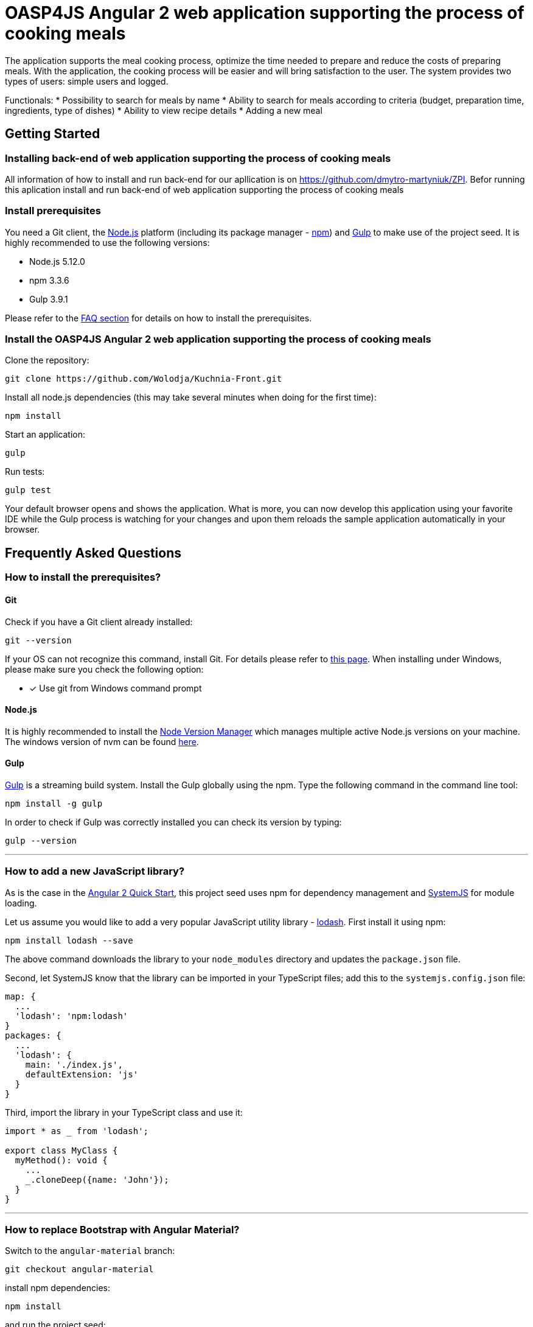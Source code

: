 = OASP4JS Angular 2 web application supporting the process of cooking meals

The application supports the meal cooking process,
optimize the time needed to prepare and reduce the costs of preparing meals. With the application, the cooking process will be easier and will bring satisfaction to the user. The system provides two types of users: simple users and logged.
 
Functionals:
* Possibility to search for meals by name
* Ability to search for meals according to criteria (budget, preparation time, ingredients, type of dishes)
* Ability to view recipe details
* Adding a new meal

== Getting Started

=== Installing back-end of web application supporting the process of cooking meals

All information of how to install and run back-end for our apllication is on https://github.com/dmytro-martyniuk/ZPI.
Befor running this aplication install and run back-end of web application supporting the process of cooking meals

=== Install prerequisites

You need a Git client, the https://nodejs.org/[Node.js] platform (including its package manager - https://www.npmjs.com/[npm]) and http://gulpjs.com/[Gulp] to make use of the project seed.
It is highly recommended to use the following versions:

* Node.js 5.12.0
* npm 3.3.6
* Gulp 3.9.1

Please refer to the link:#prerequisites[FAQ section] for details on how to install the prerequisites.

=== Install the OASP4JS Angular 2 web application supporting the process of cooking meals

Clone the repository:

....
git clone https://github.com/Wolodja/Kuchnia-Front.git
....

Install all node.js dependencies (this may take several minutes when doing for the first time):

....
npm install
....

Start an application:

....
gulp
....

Run tests:

....
gulp test
....


Your default browser opens and shows the application. What is more, you can now develop this application
using your favorite IDE while the Gulp process is watching for your changes and upon them reloads the sample application
automatically in your browser.


== Frequently Asked Questions

=== [[prerequisites]]How to install the prerequisites?

==== Git
Check if you have a Git client already installed:

----
git --version
----

If your OS can not recognize this command, install Git. For details please refer to http://git-scm.com[this page].
When installing under Windows, please make sure you check the following option:

- [*] Use git from Windows command prompt

==== Node.js

It is highly recommended to install the  https://github.com/creationix/nvm[Node Version Manager] which manages multiple active
Node.js versions on your machine. The windows version of nvm can be found https://github.com/coreybutler/nvm-windows#installation--upgrades[here].

==== Gulp

http://gulpjs.com/[Gulp] is a streaming build system. Install the Gulp globally using the npm. Type the following command in the command line tool:

----
npm install -g gulp
----

In order to check if Gulp was correctly installed you can check its version by typing:

----
gulp --version
----

'''

=== How to add a new JavaScript library?

As is the case in the https://github.com/angular/quickstart[Angular 2 Quick Start], this project seed uses
npm for dependency management and https://github.com/systemjs/systemjs[SystemJS] for module loading.

Let us assume you would like to add a very popular JavaScript utility library - https://lodash.com/[lodash]. First
install it using npm:

----
npm install lodash --save
----

The above command downloads the library to your `node_modules` directory and updates the `package.json` file.

Second, let SystemJS know that the library can be imported in your TypeScript files; add this to the `systemjs.config.json` file:

[source,javascript]
----
map: {
  ...
  'lodash': 'npm:lodash'
}
packages: {
  ...
  'lodash': {
    main: './index.js',
    defaultExtension: 'js'
  }
}
----

Third, import the library in your TypeScript class and use it:

[source,javascript]
----
import * as _ from 'lodash';

export class MyClass {
  myMethod(): void {
    ...
    _.cloneDeep({name: 'John'});
  }
}
----

'''

=== How to replace Bootstrap with Angular Material?

Switch to the `angular-material` branch:

----
git checkout angular-material
----

install npm dependencies:

----
npm install
----

and run the project seed:

----
gulp
----

'''

=== Start with json server

Install json-server

----
npm install -g json-server
----

Start json-server from the project root directory

----
json-server --watch db.json --routes routes.json --port 4050
----
